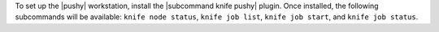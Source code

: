 .. The contents of this file are included in multiple topics.
.. This file should not be changed in a way that hinders its ability to appear in multiple documentation sets. 

To set up the |pushy| workstation, install the |subcommand knife pushy| plugin. Once installed, the following subcommands will be available: ``knife node status``, ``knife job list``, ``knife job start``, and ``knife job status``. 